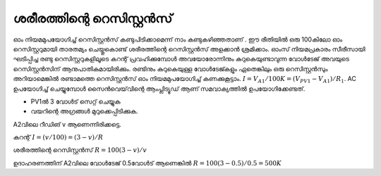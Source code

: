 ശരീരത്തിന്റെ റെസിസ്റ്റൻസ് 
-------------------------------
ഓം നിയമമുപയോഗിച്ച്  റെസിസ്റ്റൻസ്  കണ്ടുപിടിക്കാമെന്ന് നാം കണ്ടുകഴിഞ്ഞതാണ് . ഈ രീതിയിൽ ഒരു 100കിലോ ഓം റെസിസ്റ്ററുമായി താരതമ്യം ചെയ്തുകൊണ്ട്  ശരീരത്തിന്റെ  റെസിസ്റ്റൻസ് അളക്കാൻ ശ്രമിക്കാം. ഓംസ് നിയമപ്രകാരം സീരീസായി ഘടിപ്പിച്ച രണ്ടു റെസിസ്റ്ററുകളിലൂടെ കറന്റ് പ്രവഹിക്കുമ്പോൾ അവയോരോന്നിനും കുറുകെയുണ്ടാവുന്ന വോൾടേജ് അവയുടെ റെസിസ്റ്റൻസിന് ആനുപാതികമായിരിക്കും. രണ്ടിനും കുറുകെയുള്ള വോൾടേജ്കളും ഏതെങ്കിലും ഒരു റെസിസ്റ്റൻസും അറിയാമെങ്കിൽ രണ്ടാമത്തെ റെസിസ്റ്റൻസ് ഓം നിയമമുപയോഗിച്ച്  കണക്കുകൂട്ടാം. :math:`I = V_{A1}/100K = (V_{PV1} − V_{A1})/R_1`. AC ഉപയോഗിച്ച് ചെയ്യുമ്പോൾ സൈൻവെയ്‌വിന്റെ ആംപ്ലിട്യൂഡ് ആണ് സമവാക്യത്തിൽ ഉപയോഗിക്കേണ്ടത്.

.. image:: schematics/res-body.svg
	   :width: 300px

- PV1ൽ 3 വോൾട് സെറ്റ് ചെയ്യുക 
- വയറിന്റെ അഗ്രങ്ങൾ മുറുക്കെപ്പിടിക്കുക.

A2വിലെ റീഡിങ് v ആണെന്നിരിക്കട്ടെ.

കറന്റ്   :math:`I = (v/100) = (3-v)/R`

ശരീരത്തിന്റെ റെസിസ്റ്റൻസ്  :math:`R = 100(3-v)/v`

ഉദാഹരണത്തിന് A2വിലെ വോൾടേജ്  0.5വോൾട് ആണെങ്കിൽ  :math:`R = 100(3-0.5)/0.5 = 500K`
